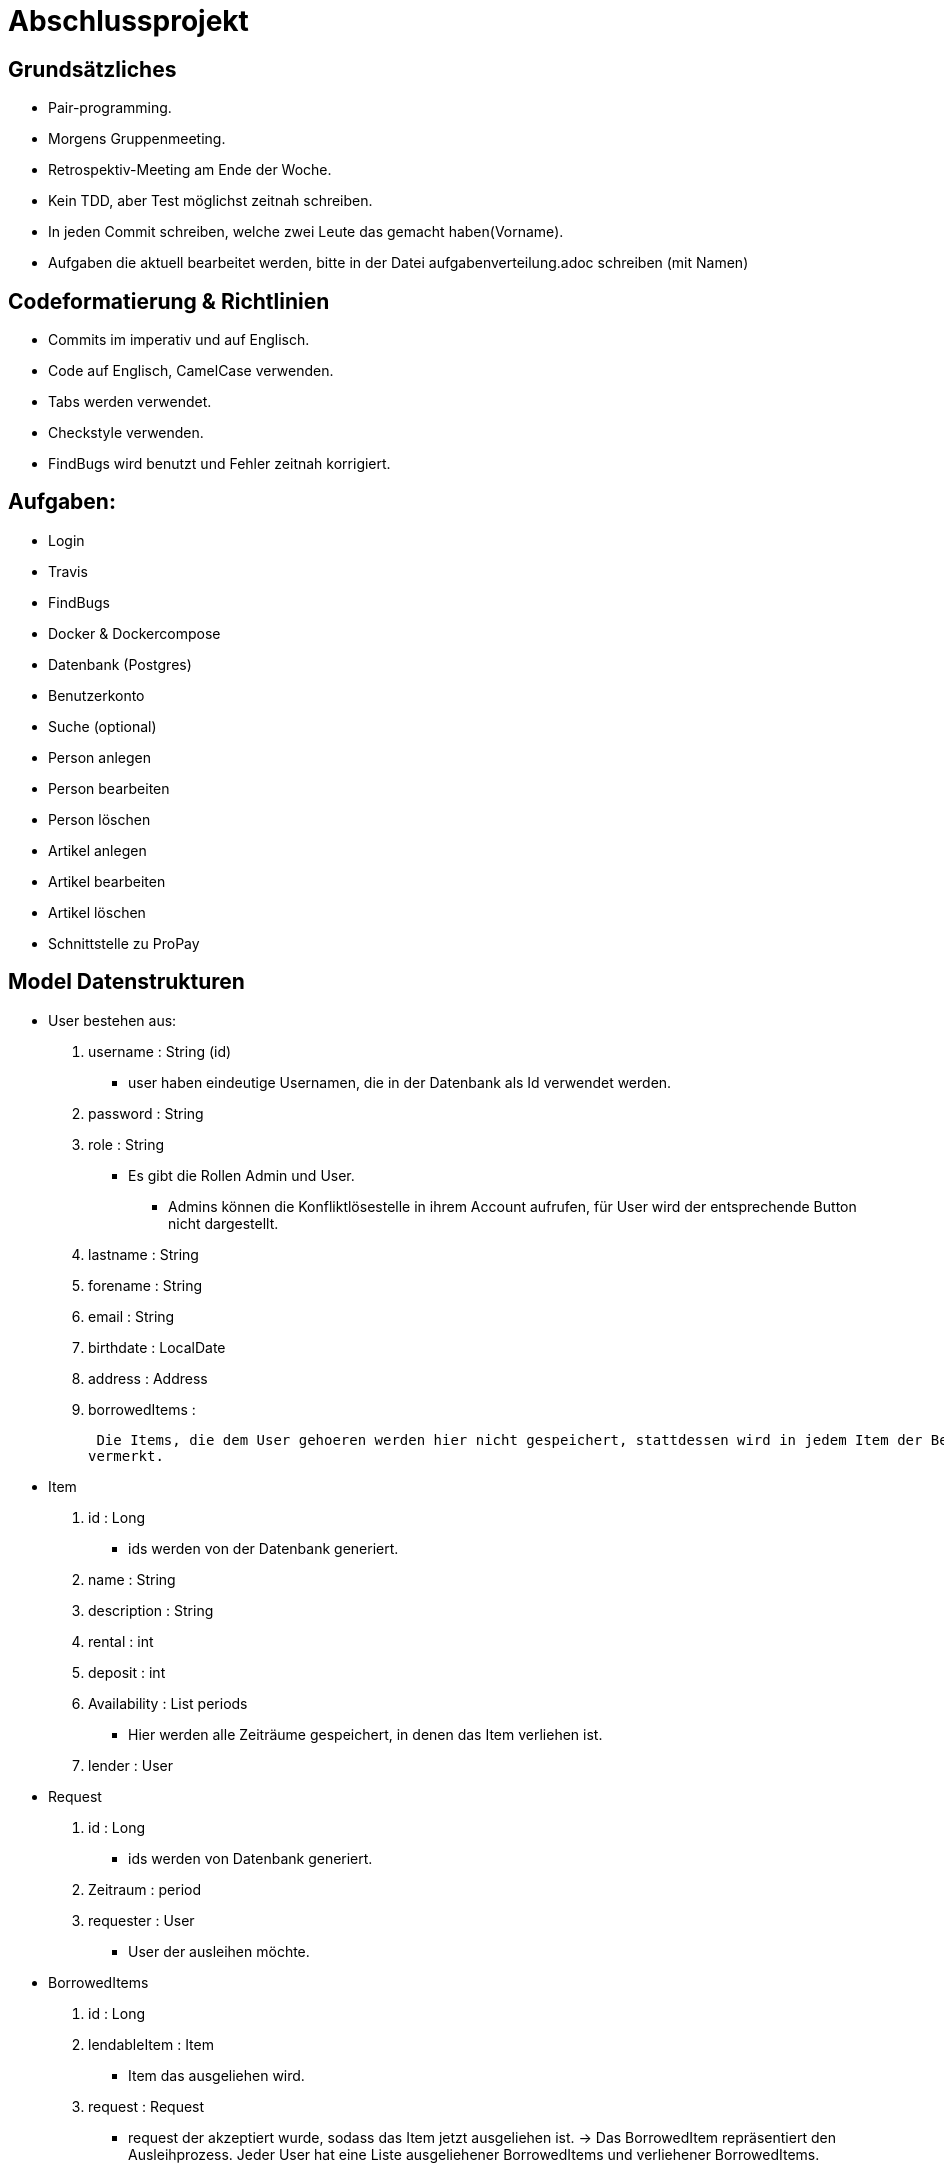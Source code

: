 # Abschlussprojekt

## Grundsätzliches

* Pair-programming.
* Morgens Gruppenmeeting.
* Retrospektiv-Meeting am Ende der Woche.
* Kein TDD, aber Test möglichst zeitnah schreiben.
* In jeden Commit schreiben, welche zwei Leute das gemacht haben(Vorname).
* Aufgaben die aktuell bearbeitet werden, bitte in der Datei aufgabenverteilung.adoc
schreiben (mit Namen)



## Codeformatierung & Richtlinien

* Commits im imperativ und auf Englisch.
* Code auf Englisch, CamelCase verwenden.
* Tabs werden verwendet.
* Checkstyle verwenden.
* FindBugs wird benutzt und Fehler zeitnah korrigiert.



## Aufgaben:
* Login
* Travis
* FindBugs
* Docker & Dockercompose
* Datenbank (Postgres)
* Benutzerkonto
* Suche (optional)
* Person anlegen
* Person bearbeiten
* Person löschen
* Artikel anlegen
* Artikel bearbeiten
* Artikel löschen
* Schnittstelle zu ProPay



## Model Datenstrukturen
* User bestehen aus:
. username : String (id)
** user haben eindeutige Usernamen, die in der Datenbank als Id verwendet werden.
. password : String
. role : String
** Es gibt die Rollen Admin und User.
*** Admins können die Konfliktlösestelle in ihrem Account aufrufen, für User wird der entsprechende
Button nicht dargestellt.
. lastname : String
. forename : String
. email : String
. birthdate : LocalDate
. address : Address
. borrowedItems :



 Die Items, die dem User gehoeren werden hier nicht gespeichert, stattdessen wird in jedem Item der Besitzer
vermerkt.

* Item
. id : Long
** ids werden von der Datenbank generiert.
. name : String
. description : String
. rental : int
. deposit : int
. Availability : List periods
** Hier werden alle Zeiträume gespeichert, in denen das Item verliehen ist.
. lender : User

* Request
. id : Long
** ids werden von Datenbank generiert.
. Zeitraum : period
. requester : User
** User der ausleihen möchte.

* BorrowedItems
. id : Long
. lendableItem : Item
** Item das ausgeliehen wird.
. request : Request
** request der akzeptiert wurde, sodass das Item jetzt ausgeliehen ist.
-> Das BorrowedItem repräsentiert den Ausleihprozess. Jeder User hat eine Liste ausgeliehener
BorrowedItems und verliehener BorrowedItems.




## Erläuterung der Datenstruktur
* User:
. Jeder Benutzer der Website wird als User Objekt gespeichert.
. Die User werden vom DatabaseInitializer mithilfe von Fakern autogeneriert.
. Die Regestrierung neuer usern ist nicht möglich.


* Address:
. Jede Adresse eines Benutzers wird als Objekt der Klasse Address im User gespeichert.
. Address ist embeddable, damit Benutzer mit derselben Adresse diese speichern können.

* Item:
. Jeder zur Vermietung eingestellte Artikel wird als Objekt der Klasse Item gespeichert.
. Die ID wird automatisch generiert, um die Artikel eindeutig voneinannder unterscheiden zu können.
. In jedem Item wird gespeichert, wem es gehört.

* Request:
. Ein Request wird generiert, wenn ein User ein Item eines anderen Users ausleihen möchte.




## Webstruktur

* Alle Html-Dateien benutzen das Layout der baseWithSearchBar.html, sodass grundlegende Funktionen,
wie Suche, Nachrichten, Account und Logout immer verfügbar sind.


* Index.html:
** Enthält Liste alles vorhandenen Items.
** Jedes Item hat einen Detail-Button, der zu der Seite Details.html führt, wobei die Id des
entsprechenden Items mitgegeben wird.

* Details.html
** Es wird eine Detailansicht des entsprechenden Items dargestellt.
** Darunter steht ein Ausleihbutton und ein Zurückbutton.
** Der Ausleihbutton linkt auf Request.html und gibt dieser die Id des entsprechenden Items
mit.
** Der Zurückbutton linkt auf Index.html.

* messages.html:
** Enthält zwei Tabellen:
** Die erste Tabelle enthält eine Liste aller Requests, die an den angemeldeten User gestellt
wurden (Zu Items, die mir gehören.)
** Diese Requests kann die angemeldete Person akzeptieren oder ablehnen.

* propayAccount.html:
** Zeigt den ProPay Account Namen eines Nutzers
** Zeigt das aktuelle Guthaben des Accounts
** Darunter befindet sich die Möglichkeit durch ein Feld und einen Button "Aufladen" sein Guthaben zu erhöhen
** Es werden zwei Tabellen (mit aus- und eingehenden Transaktionen) angezeigt

Bearbeiten:
** -> Wird akzeptiert
** -> Wird abgelehnt, so wird der Request gelöscht.

** Die zweite Tabelle enthält eine Liste aller Requests, die der angemeldete User gestellt hat.
** ->



## ProPay
* Account (Hilfsklasse)
** wird zum Empfangen von Json Daten verwendet
. account : String (speichert den Namen des Accounts)
. amount : int (speichert den Kontostand des Accounts)
. reservations : ArrayList<Reservation> (speichert alle aktuell vorhandenen Kautionen)
* Reservation (Hilfsklasse)
** wird zum Empfangen von Json Daten verwendet)
. id : int (speichert die Id der Kautionsreservierung)
. amount : int (speichert die Höhe der Kaution/des Deposits)
* TransactionRental (Model)
** wird verwendet um die Transaktionen auf der Website darzustellen
. reservationId : int (speichert die Id der dazugehörigen Kautionsreservierung)
. wholeRent : int (speichert die summierte Miete fuer alle Tage)
. deposit : int (speichert die Höhe der Kaution)
. processId : long (speichert die Id des dazu gehörigen Ausleihprozess)
. depositRevoked : boolean (ist standardmäßig auf false gesetzt, wird auf true geändert, wenn die Kaution eingezogen wurde)

### ProPayService
* Regelt die Kommunikation mit der ProPay Scs
* Gibt bei (fast) allen Methoden den HTML (Fehler-)Code zurrück um bei Aufruf individuell auf die Fehler reagieren zu können.
** bei einer Rückgabe von 200 kam es zu keinen Problemen
** bei -1 kam es zu internen Problemen, wie zum Beispiel Exceptions
** alle anderen Codes weisen auf fehlerhafte Kommunikation mit der ProPay Seite hin

### TransactionRentalService
* Stellt eine Methode zum erstellen und durchführen einer Transaktion zur Verfügung
* Stellt eine Methode zur Verfügung, mit der sich prüfen lässt ob ein Guthaben für die komplette Miete und Kaution ausreicht.

### ProPayController
* Verwaltet die ProPay Account Website
** es gibt unter anderem die Möglichkeit sein Guthaben aufzuladen



## Architektur
GUI <-> Controller <-> Logik <-> Model <-> Datenbank <- DatabaseInitializer

